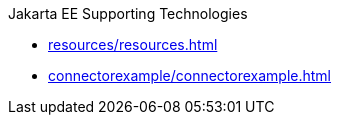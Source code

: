 .Jakarta EE Supporting Technologies

* xref:resources/resources.adoc[]

* xref:connectorexample/connectorexample.adoc[]
